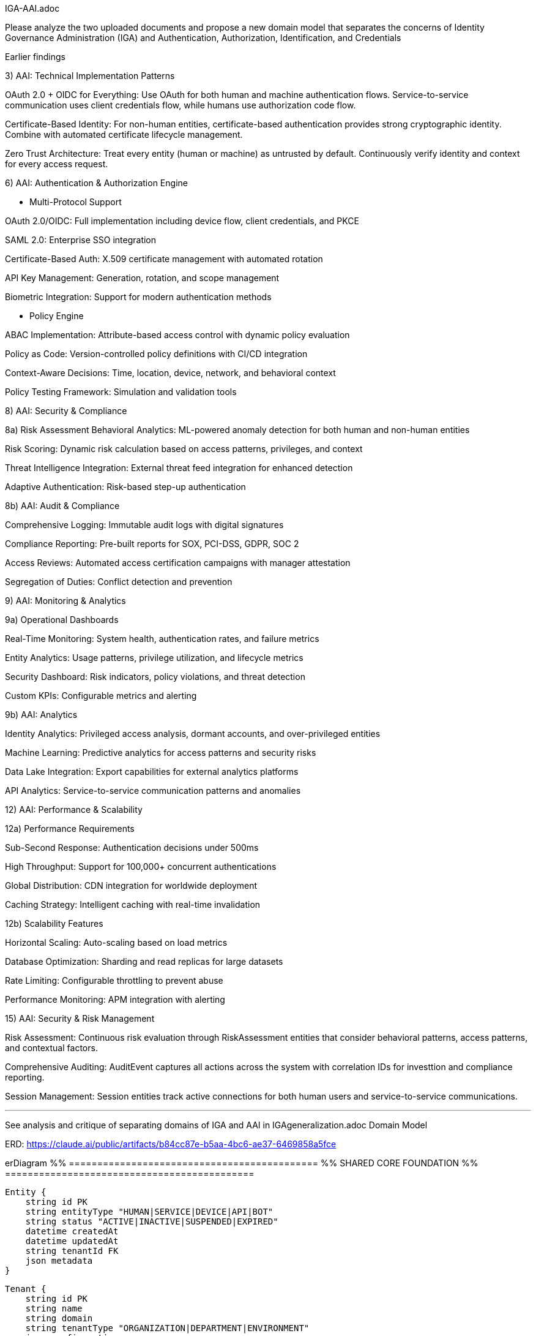 IGA-AAI.adoc

Please analyze the two uploaded documents and propose a new domain model that separates the concerns of Identity Governance Administration (IGA) and Authentication, Authorization, Identification, and Credentials

Earlier findings

3) AAI: Technical Implementation Patterns

OAuth 2.0 + OIDC for Everything: Use OAuth for both human and machine authentication flows. Service-to-service communication uses client credentials flow, while humans use authorization code flow.

Certificate-Based Identity: For non-human entities, certificate-based authentication provides strong cryptographic identity. Combine with automated certificate lifecycle management.

Zero Trust Architecture: Treat every entity (human or machine) as untrusted by default. Continuously verify identity and context for every access request.

6) AAI: Authentication & Authorization Engine

- Multi-Protocol Support

OAuth 2.0/OIDC: Full implementation including device flow, client credentials, and PKCE

SAML 2.0: Enterprise SSO integration

Certificate-Based Auth: X.509 certificate management with automated rotation

API Key Management: Generation, rotation, and scope management

Biometric Integration: Support for modern authentication methods

- Policy Engine

ABAC Implementation: Attribute-based access control with dynamic policy evaluation

Policy as Code: Version-controlled policy definitions with CI/CD integration

Context-Aware Decisions: Time, location, device, network, and behavioral context

Policy Testing Framework: Simulation and validation tools

8) AAI: Security & Compliance

8a) Risk Assessment
Behavioral Analytics: ML-powered anomaly detection for both human and non-human entities

Risk Scoring: Dynamic risk calculation based on access patterns, privileges, and context

Threat Intelligence Integration: External threat feed integration for enhanced detection

Adaptive Authentication: Risk-based step-up authentication

8b) AAI: Audit & Compliance

Comprehensive Logging: Immutable audit logs with digital signatures

Compliance Reporting: Pre-built reports for SOX, PCI-DSS, GDPR, SOC 2

Access Reviews: Automated access certification campaigns with manager attestation

Segregation of Duties: Conflict detection and prevention

9) AAI: Monitoring & Analytics

9a) Operational Dashboards

Real-Time Monitoring: System health, authentication rates, and failure metrics

Entity Analytics: Usage patterns, privilege utilization, and lifecycle metrics

Security Dashboard: Risk indicators, policy violations, and threat detection

Custom KPIs: Configurable metrics and alerting

9b) AAI: Analytics

Identity Analytics: Privileged access analysis, dormant accounts, and over-privileged entities

Machine Learning: Predictive analytics for access patterns and security risks

Data Lake Integration: Export capabilities for external analytics platforms

API Analytics: Service-to-service communication patterns and anomalies


12) AAI: Performance & Scalability

12a) Performance Requirements

Sub-Second Response: Authentication decisions under 500ms

High Throughput: Support for 100,000+ concurrent authentications

Global Distribution: CDN integration for worldwide deployment

Caching Strategy: Intelligent caching with real-time invalidation


12b) Scalability Features

Horizontal Scaling: Auto-scaling based on load metrics

Database Optimization: Sharding and read replicas for large datasets

Rate Limiting: Configurable throttling to prevent abuse

Performance Monitoring: APM integration with alerting

15) AAI: Security & Risk Management

Risk Assessment: Continuous risk evaluation through RiskAssessment entities that consider behavioral patterns, access patterns, and contextual factors.

Comprehensive Auditing: AuditEvent captures all actions across the system with correlation IDs for investtion and compliance reporting.

Session Management: Session entities track active connections for both human users and service-to-service communications.

- - -

See analysis and critique of separating domains of IGA and AAI in IGAgeneralization.adoc
Domain Model

ERD: https://claude.ai/public/artifacts/b84cc87e-b5aa-4bc6-ae37-6469858a5fce 

erDiagram
    %% ============================================
    %% SHARED CORE FOUNDATION
    %% ============================================
    
    Entity {
        string id PK
        string entityType "HUMAN|SERVICE|DEVICE|API|BOT"
        string status "ACTIVE|INACTIVE|SUSPENDED|EXPIRED"
        datetime createdAt
        datetime updatedAt
        string tenantId FK
        json metadata
    }
    
    Tenant {
        string id PK
        string name
        string domain
        string tenantType "ORGANIZATION|DEPARTMENT|ENVIRONMENT"
        json configuration
        boolean isActive
        datetime createdAt
        string parentTenant FK
    }
    
    Resource {
        string id PK
        string name
        string resourceType "APPLICATION|DATABASE|API|FILE|SYSTEM"
        string description
        string sensitivity "PUBLIC|INTERNAL|CONFIDENTIAL|RESTRICTED"
        string tenantId FK
        json resourceMetadata
    }
    
    %% ============================================
    %% IGA DOMAIN - Identity Governance & Administration
    %% ============================================
    
    IGAEntity {
        string entityId PK,FK
        string businessOwner FK
        string businessPurpose
        string dataClassification
        string complianceScope
        datetime lastGovernanceReview
        boolean requiresAttestation
        json businessContext
        string governanceStatus "COMPLIANT|NON_COMPLIANT|UNDER_REVIEW"
    }
    
    HumanIdentity {
        string entityId PK,FK
        string firstName
        string lastName
        string email
        string employeeId
        string department
        string jobTitle
        string manager FK
        date startDate
        date endDate
        boolean isContractor
        string costCenter
        string location
        json personalAttributes
    }
    
    ServiceIdentity {
        string entityId PK,FK
        string serviceName
        string serviceType "API|MICROSERVICE|LAMBDA|BATCH_JOB"
        string environment "DEV|STAGING|PROD"
        string applicationId FK
        string ownerTeam
        string businessCriticality "LOW|MEDIUM|HIGH|CRITICAL"
        json serviceMetadata
    }
    
    DeviceIdentity {
        string entityId PK,FK
        string deviceName
        string deviceType "IOT|MOBILE|LAPTOP|SERVER"
        string assignedTo FK
        string location
        string assetTag
        string businessUnit
        json deviceAttributes
    }
    
    ApiIdentity {
        string entityId PK,FK
        string apiName
        string version
        string endpoint
        string documentation
        string ownerService FK
        boolean isPublic
        string supportLevel
        json apiMetadata
    }
    
    %% IGA Governance Structures
    Group {
        string id PK
        string name
        string groupType "DEPARTMENT|TEAM|PROJECT|SECURITY|FUNCTIONAL"
        string description
        string parentGroup FK
        string businessOwner FK
        boolean isDynamic
        json membershipRules
        string tenantId FK
        datetime createdAt
    }
    
    GroupMembership {
        string id PK
        string groupId FK
        string entityId FK
        datetime assignedAt
        datetime expiresAt
        string assignedBy FK
        string justification
        boolean isInherited
        string membershipSource "MANUAL|AUTOMATIC|INHERITED"
    }
    
    Role {
        string id PK
        string name
        string description
        string roleType "BUSINESS|TECHNICAL|ADMINISTRATIVE"
        string businessOwner FK
        string riskLevel "LOW|MEDIUM|HIGH|CRITICAL"
        boolean requiresApproval
        string tenantId FK
        json roleMetadata
        datetime createdAt
    }
    
    RoleAssignment {
        string id PK
        string roleId FK
        string entityId FK
        datetime assignedAt
        datetime expiresAt
        string assignedBy FK
        string justification
        string assignmentSource "MANUAL|WORKFLOW|INHERITANCE"
        json assignmentConditions
    }
    
    %% IGA Workflow & Lifecycle Management
    WorkflowInstance {
        string id PK
        string workflowType "PROVISIONING|DEPROVISIONING|ACCESS_REQUEST|CERTIFICATION|ROLE_CHANGE"
        string entityId FK
        string status "PENDING|RUNNING|COMPLETED|FAILED|CANCELLED"
        int priority "1-5"
        datetime startedAt
        datetime slaTarget
        datetime completedAt
        string initiatedBy FK
        json workflowData
        string currentStep
        json stepHistory
    }
    
    Approval {
        string id PK
        string workflowInstanceId FK
        string approverEntityId FK
        string status "PENDING|APPROVED|REJECTED|DELEGATED|ESCALATED"
        datetime approvedAt
        string comments
        boolean isDelegated
        string delegatedTo FK
        int approvalOrder
        datetime escalationTime
        json approvalMetadata
    }
    
    AccessRequest {
        string id PK
        string requesterId FK
        string resourceId FK
        string accessType
        string businessJustification
        string status "PENDING|APPROVED|REJECTED|EXPIRED|CANCELLED"
        datetime requestedAt
        datetime approvedAt
        string approvedBy FK
        datetime expiresAt
        boolean isEmergency
        string riskAssessment
        json requestMetadata
    }
    
    %% IGA Compliance & Attestation
    AttestationCampaign {
        string id PK
        string name
        string campaignType "ACCESS_REVIEW|ROLE_REVIEW|SOD_REVIEW|RISK_REVIEW"
        string description
        datetime startDate
        datetime endDate
        string status "PLANNED|ACTIVE|COMPLETED|OVERDUE"
        string scope
        string tenantId FK
        json campaignConfig
    }
    
    Attestation {
        string id PK
        string campaignId FK
        string entityId FK
        string attestationType "ACCESS_REVIEW|ROLE_REVIEW|RISK_REVIEW"
        string status "PENDING|COMPLETED|OVERDUE|ESCALATED"
        datetime dueDate
        datetime completedAt
        string attestedBy FK
        string decision "APPROVED|REVOKED|MODIFIED|EXCEPTION"
        string comments
        json evidenceData
        json attestationData
    }
    
    PolicyViolation {
        string id PK
        string entityId FK
        string violationType "SOD|EXCESSIVE_ACCESS|DORMANT_ACCOUNT|POLICY_BREACH"
        string severity "LOW|MEDIUM|HIGH|CRITICAL"
        string description
        datetime detectedAt
        datetime resolvedAt
        string status "OPEN|IN_PROGRESS|RESOLVED|ACCEPTED_RISK"
        string assignedTo FK
        json violationDetails
    }
    
    %% ============================================
    %% AAI DOMAIN - Authentication, Authorization & Identity
    %% ============================================
    
    AAIEntity {
        string entityId PK,FK
        datetime lastAccessAt
        string securityLevel "LOW|MEDIUM|HIGH|MAXIMUM"
        float currentRiskScore
        string authenticationStrength "WEAK|MEDIUM|STRONG|MAXIMUM"
        boolean mfaEnabled
        int failedLoginAttempts
        datetime lastPasswordChange
        json securityContext
        string authenticationStatus "ACTIVE|LOCKED|SUSPENDED|EXPIRED"
    }
    
    %% AAI Authentication & Credentials
    Credential {
        string id PK
        string entityId FK
        string credentialType "PASSWORD|CERTIFICATE|API_KEY|TOKEN|BIOMETRIC|MFA_DEVICE"
        string status "ACTIVE|EXPIRED|REVOKED|PENDING|COMPROMISED"
        datetime createdAt
        datetime expiresAt
        datetime lastRotated
        string hashedValue
        int strengthScore "0-100"
        boolean requiresRotation
        int rotationDays
        json credentialMetadata
    }
    
    Certificate {
        string credentialId PK,FK
        string serialNumber
        string issuer
        string subject
        datetime validFrom
        datetime validTo
        string algorithm
        int keySize
        string certificateChain
        boolean isRevoked
        string revocationReason
        datetime revokedAt
    }
    
    ApiKey {
        string credentialId PK,FK
        string keyPrefix
        string[] allowedScopes
        string description
        int usageCount
        int maxUsage
        datetime lastUsed
        string[] ipWhitelist
        boolean isRateLimited
        int rateLimit
        string keyStrength
    }
    
    MFADevice {
        string credentialId PK,FK
        string deviceType "TOTP|SMS|PUSH|HARDWARE_TOKEN|BIOMETRIC"
        string deviceIdentifier
        boolean isActive
        datetime lastUsed
        int successfulUses
        int failedUses
        datetime enrolledAt
        json deviceMetadata
    }
    
    %% AAI Authorization Framework
    Permission {
        string id PK
        string resource
        string action
        string effect "ALLOW|DENY"
        json conditions
        string description
        boolean isSystem
        string tenantId FK
        string contextRequirements
    }
    
    Policy {
        string id PK
        string name
        string description
        string policyType "ABAC|RBAC|CUSTOM|CONTEXTUAL"
        json rules
        string effect "ALLOW|DENY"
        boolean isActive
        datetime effectiveFrom
        datetime effectiveTo
        string tenantId FK
        string version
        int priority
    }
    
    PolicyEvaluation {
        string id PK
        string policyId FK
        string entityId FK
        string resourceId FK
        string action
        string decision "ALLOW|DENY|NOT_APPLICABLE"
        json evaluationContext
        datetime evaluatedAt
        int evaluationTime
        string sessionId FK
    }
    
    AccessGrant {
        string id PK
        string entityId FK
        string resourceId FK
        string accessType
        datetime grantedAt
        datetime expiresAt
        string grantedBy FK
        string grantSource "POLICY|ROLE|DIRECT|EMERGENCY"
        boolean isTemporary
        json grantConditions
        string status "ACTIVE|EXPIRED|REVOKED|SUSPENDED"
    }
    
    %% AAI Session & Context Management
    Session {
        string id PK
        string entityId FK
        string sessionType "WEB|API|SERVICE|MOBILE"
        datetime startTime
        datetime lastActivity
        datetime expiresAt
        string sourceIp
        string userAgent
        string location
        json contextData
        boolean isActive
        string terminationReason
        float riskScore
    }
    
    SecurityEvent {
        string id PK
        string entityId FK
        string eventType "AUTHENTICATION|AUTHORIZATION|ANOMALY|VIOLATION"
        string eventCategory "SUCCESS|FAILURE|SUSPICIOUS|BLOCKED"
        string action
        string resource
        datetime timestamp
        string sourceIp
        string userAgent
        string result "SUCCESS|FAILURE|BLOCKED"
        json eventData
        string correlationId
        string sessionId FK
        boolean isAnomaly
        float riskContribution
    }
    
    RiskAssessment {
        string id PK
        string entityId FK
        float riskScore
        string riskLevel "LOW|MEDIUM|HIGH|CRITICAL"
        json riskFactors
        datetime assessedAt
        string assessmentType "LOGIN|ACCESS|BEHAVIORAL|PERIODIC|CONTINUOUS"
        json mitigationActions
        boolean requiresAction
        string assessmentEngine
        json contextFactors
    }
    
    %% AAI Application Integration
    Application {
        string resourceId PK,FK
        string applicationName
        string applicationUrl
        string applicationType "WEB|MOBILE|DESKTOP|API|SERVICE"
        string[] supportedProtocols
        boolean ssoEnabled
        string authenticationMethod "SAML|OIDC|LDAP|CUSTOM"
        json ssoConfiguration
        string healthStatus
        datetime lastHealthCheck
        json integrationMetadata
    }
    
    %% ============================================
    %% CROSS-DOMAIN INTEGRATION
    %% ============================================
    
    %% Shared Audit Trail
    AuditEvent {
        string id PK
        string entityId FK
        string domain "IGA|AAI|SHARED"
        string eventType
        string action
        string resource
        datetime timestamp
        string sourceSystem
        string initiatedBy FK
        string result "SUCCESS|FAILURE|PARTIAL"
        json eventData
        string correlationId
        string sessionId FK
        json businessContext
    }
    
    %% Cross-Domain Synchronization
    SyncEvent {
        string id PK
        string sourceSystem "IGA|AAI"
        string targetSystem "IGA|AAI"
        string eventType "CREATE|UPDATE|DELETE|SYNC"
        string entityId FK
        json changeData
        datetime processedAt
        string status "PENDING|COMPLETED|FAILED|RETRY"
        string errorMessage
        int retryCount
    }
    
    %% External Integration
    IdentityProvider {
        string id PK
        string name
        string providerType "SAML|OIDC|LDAP|AD|CUSTOM"
        string endpoint
        json configuration
        boolean isActive
        string tenantId FK
        json attributeMapping
        int priority
        string domain "IGA|AAI|BOTH"
    }
    
    SyncJob {
        string id PK
        string identityProviderId FK
        string targetDomain "IGA|AAI|BOTH"
        string status "RUNNING|COMPLETED|FAILED|SCHEDULED"
        datetime startedAt
        datetime completedAt
        int recordsProcessed
        int recordsSuccess
        int recordsError
        json errorDetails
        string jobType "FULL|INCREMENTAL|DELTA"
    }
    
    %% ============================================
    %% RELATIONSHIPS
    %% ============================================
    
    %% Core Entity Relationships
    Entity ||--|| IGAEntity : "has governance"
    Entity ||--|| AAIEntity : "has security"
    Entity ||--o{ HumanIdentity : "is-a"
    Entity ||--o{ ServiceIdentity : "is-a"
    Entity ||--o{ DeviceIdentity : "is-a"
    Entity ||--o{ ApiIdentity : "is-a"
    
    %% IGA Domain Relationships
    IGAEntity ||--o{ GroupMembership : "member of"
    IGAEntity ||--o{ RoleAssignment : "assigned"
    IGAEntity ||--o{ WorkflowInstance : "subject of"
    IGAEntity ||--o{ AccessRequest : "requests"
    IGAEntity ||--o{ Attestation : "attested"
    IGAEntity ||--o{ PolicyViolation : "violates"
    
    Group ||--o{ GroupMembership : "contains"
    Role ||--o{ RoleAssignment : "assigned to"
    WorkflowInstance ||--o{ Approval : "requires"
    AttestationCampaign ||--o{ Attestation : "contains"
    
    %% AAI Domain Relationships
    AAIEntity ||--o{ Credential : "has"
    AAIEntity ||--o{ Session : "creates"
    AAIEntity ||--o{ SecurityEvent : "generates"
    AAIEntity ||--o{ RiskAssessment : "assessed"
    AAIEntity ||--o{ AccessGrant : "granted"
    AAIEntity ||--o{ PolicyEvaluation : "evaluated"
    
    Credential ||--o{ Certificate : "extends"
    Credential ||--o{ ApiKey : "extends"
    Credential ||--o{ MFADevice : "extends"
    
    Policy ||--o{ PolicyEvaluation : "evaluated by"
    Policy ||--o{ Permission : "contains"
    Resource ||--o{ Application : "is-a"
    Session ||--o{ SecurityEvent : "contains"
    
    %% Cross-Domain Relationships
    Entity ||--o{ AuditEvent : "generates"
    Entity ||--o{ SyncEvent : "synchronized"
    AccessRequest ||--o{ AccessGrant : "results in"
    Tenant ||--o{ Entity : "owns"
    Tenant ||--o{ IdentityProvider : "configured"
    IdentityProvider ||--o{ SyncJob : "executes"

    https://claude.ai/public/artifacts/38f2c448-b3e1-48cc-8b12-d41aa742430e <- ERD diagram of above

